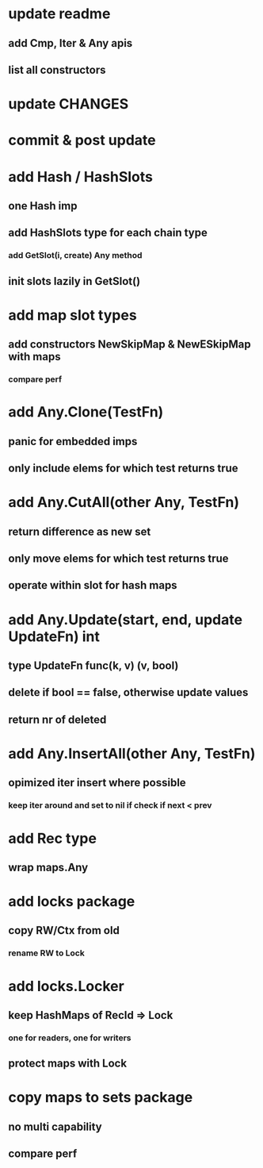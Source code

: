 * update readme
** add Cmp, Iter & Any apis
** list all constructors

* update CHANGES

* commit & post update

* add Hash / HashSlots
** one Hash imp
** add HashSlots type for each chain type
*** add GetSlot(i, create) Any method
** init slots lazily in GetSlot()

* add map slot types
** add constructors NewSkipMap & NewESkipMap with maps
*** compare perf

* add Any.Clone(TestFn)
** panic for embedded imps
** only include elems for which test returns true

* add Any.CutAll(other Any, TestFn)
** return difference as new set
** only move elems for which test returns true
** operate within slot for hash maps

* add Any.Update(start, end, update UpdateFn) int
** type UpdateFn func(k, v) (v, bool)
** delete if bool == false, otherwise update values
** return nr of deleted

* add Any.InsertAll(other Any, TestFn)
** opimized iter insert where possible
*** keep iter around and set to nil if check if next < prev

* add Rec type
** wrap maps.Any

* add locks package
** copy RW/Ctx from old
*** rename RW to Lock

* add locks.Locker
** keep HashMaps of RecId => Lock
*** one for readers, one for writers
** protect maps with Lock 

* copy maps to sets package
** no multi capability
** compare perf

